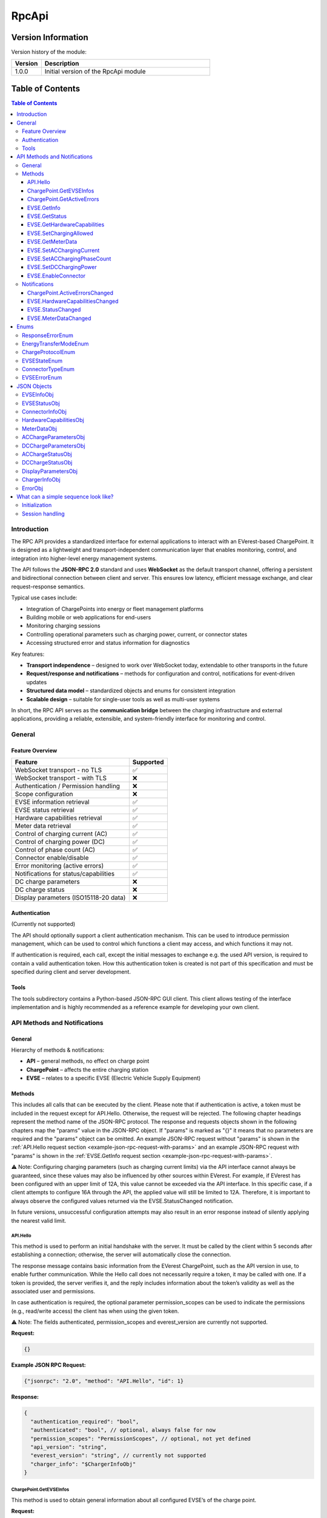 .. _everest_modules_handwritten_RpcApi:

*******************************************
RpcApi
*******************************************

Version Information
===================
Version history of the module:

.. list-table::
   :widths: 15 85
   :header-rows: 1

   * - Version
     - Description
   * - 1.0.0
     - Initial version of the RpcApi module

Table of Contents
=====================

.. contents:: Table of Contents
   :depth: 3
   :local:

Introduction
------------
The RPC API provides a standardized interface for external applications to interact with an EVerest-based
ChargePoint. It is designed as a lightweight and transport-independent communication layer that enables
monitoring, control, and integration into higher-level energy management systems.

The API follows the **JSON-RPC 2.0** standard and uses **WebSocket** as the default transport channel,
offering a persistent and bidirectional connection between client and server. This ensures low latency,
efficient message exchange, and clear request–response semantics.

Typical use cases include:

* Integration of ChargePoints into energy or fleet management platforms
* Building mobile or web applications for end-users
* Monitoring charging sessions
* Controlling operational parameters such as charging power, current, or connector states
* Accessing structured error and status information for diagnostics

Key features:

* **Transport independence** – designed to work over WebSocket today, extendable to other transports in the future
* **Request/response and notifications** – methods for configuration and control, notifications for event-driven updates
* **Structured data model** – standardized objects and enums for consistent integration
* **Scalable design** – suitable for single-user tools as well as multi-user systems

In short, the RPC API serves as the **communication bridge** between the charging infrastructure and
external applications, providing a reliable, extensible, and system-friendly interface for monitoring and control.

General
-------
Feature Overview
~~~~~~~~~~~~~~~~
+---------------------------------------+-----------+
| Feature                               | Supported |
+=======================================+===========+
| WebSocket transport - no TLS          | ✅        |
+---------------------------------------+-----------+
| WebSocket transport - with TLS        | ❌        |
+---------------------------------------+-----------+
| Authentication / Permission handling  | ❌        |
+---------------------------------------+-----------+
| Scope configuration                   | ❌        |
+---------------------------------------+-----------+
| EVSE information retrieval            | ✅        |
+---------------------------------------+-----------+
| EVSE status retrieval                 | ✅        |
+---------------------------------------+-----------+
| Hardware capabilities retrieval       | ✅        |
+---------------------------------------+-----------+
| Meter data retrieval                  | ✅        |
+---------------------------------------+-----------+
| Control of charging current (AC)      | ✅        |
+---------------------------------------+-----------+
| Control of charging power (DC)        | ✅        |
+---------------------------------------+-----------+
| Control of phase count (AC)           | ✅        |
+---------------------------------------+-----------+
| Connector enable/disable              | ✅        |
+---------------------------------------+-----------+
| Error monitoring (active errors)      | ✅        |
+---------------------------------------+-----------+
| Notifications for status/capabilities | ✅        |
+---------------------------------------+-----------+
| DC charge parameters                  | ❌        |
+---------------------------------------+-----------+
| DC charge status                      | ❌        |
+---------------------------------------+-----------+
| Display parameters (ISO15118-20 data) | ❌        |
+---------------------------------------+-----------+

Authentication
~~~~~~~~~~~~~~
(Currently not supported)

The API should optionally support a client authentication mechanism. This can be used to introduce
permission management, which can be used to control which functions a client may access, and which
functions it may not.

If authentication is required, each call, except the initial messages to exchange e.g. the used API
version, is required to contain a valid authentication token. How this authentication token is created
is not part of this specification and must be specified during client and server development.

Tools
~~~~~
The tools subdirectory contains a Python-based JSON-RPC GUI client. This client allows testing of the
interface implementation and is highly recommended as a reference example for developing your own client.

API Methods and Notifications
-----------------------------

General
~~~~~~~
Hierarchy of methods & notifications:

* **API** – general methods, no effect on charge point
* **ChargePoint** – affects the entire charging station
* **EVSE** – relates to a specific EVSE (Electric Vehicle Supply Equipment)

Methods
~~~~~~~
This includes all calls that can be executed by the client. Please note that if authentication is active,
a token must be included in the request except for API.Hello. Otherwise, the request will be rejected.
The following chapter headings represent the method name of the JSON-RPC protocol. The response and
requests objects shown in the following chapters map the “params” value in the JSON-RPC object. If
"params" is marked as "{}" it means that no parameters are required and the "params" object can be omitted.
An example JSON-RPC request without "params" is shown in the :ref:`API.Hello request section <example-json-rpc-request-with-params>`
and an example JSON-RPC request with "params" is shown in the :ref:`EVSE.GetInfo request section <example-json-rpc-request-with-params>`.

⚠️ Note: Configuring charging parameters (such as charging current limits) via the API interface cannot
always be guaranteed, since these values may also be influenced by other sources within EVerest. For example,
if EVerest has been configured with an upper limit of 12A, this value cannot be exceeded via the API interface.
In this specific case, if a client attempts to configure 16A through the API, the applied value will
still be limited to 12A. Therefore, it is important to always observe the configured values returned
via the EVSE.StatusChanged notification.

In future versions, unsuccessful configuration attempts may also result in an error response instead of
silently applying the nearest valid limit.

API.Hello
^^^^^^^^^
This method is used to perform an initial handshake with the server. It must be called by the client
within 5 seconds after establishing a connection; otherwise, the server will automatically close the
connection.

The response message contains basic information from the EVerest ChargePoint, such as the API version
in use, to enable further communication.
While the Hello call does not necessarily require a token, it may be called with one. If a token is
provided, the server verifies it, and the reply includes information about the token’s validity as well
as the associated user and permissions.

In case authentication is required, the optional parameter permission_scopes can be used to indicate
the permissions (e.g., read/write access) the client has when using the given token.

⚠️ Note: The fields authenticated, permission_scopes and everest_version are currently not supported.

**Request:**

.. code-block:: json

   {}

.. _example-json-rpc-request-without-params:

**Example JSON RPC Request:**

.. code-block:: json

   {"jsonrpc": "2.0", "method": "API.Hello", "id": 1}

**Response:**

.. code-block:: json

   {
     "authentication_required": "bool",
     "authenticated": "bool", // optional, always false for now
     "permission_scopes": "PermissionScopes", // optional, not yet defined
     "api_version": "string",
     "everest_version": "string", // currently not supported
     "charger_info": "$ChargerInfoObj"
   }

ChargePoint.GetEVSEInfos
^^^^^^^^^^^^^^^^^^^^^^^^
This method is used to obtain general information about all configured EVSE’s of the charge point.

**Request:**

.. code-block:: json

   {}

**Response:**
Returns an array of type “EVSEInfoObj” of all configured EVSE’s of the charge point.

.. code-block:: json

   {
     "infos": "[Array of $EVSEInfoObj]",
     "error": "$ResponseErrorEnum"
   }

ChargePoint.GetActiveErrors
^^^^^^^^^^^^^^^^^^^^^^^^^^^
This method returns a structured list of all currently active error conditions of the charger.
It is intended for diagnostic purposes and remote monitoring.

**Request:**

.. code-block:: json

   {}

**Response:**

.. code-block:: json

   {
     "active_errors": "[Array of $ErrorObj]", // Empty array if no errors
     "error": "$ResponseErrorEnum"
   }

EVSE.GetInfo
^^^^^^^^^^^^
This method is used to obtain general information about an EVSE.

**Request:**

.. code-block:: json

   {
     "evse_index": "int"
   }

.. _example-json-rpc-request-with-params:

**Example JSON RPC Request:**

{"jsonrpc": "2.0", "method": "EVSE.GetInfo", "id": 1, "params": {"evse_index": 1}}


**Response:**

.. code-block:: json

   {
     "info": "$EVSEInfoObj",
     "error": "$ResponseErrorEnum"
   }

EVSE.GetStatus
^^^^^^^^^^^^^^
This method is used to obtain the current status of the EVSE.

**Request:**

.. code-block:: json

   {
     "evse_index": "int"
   }

**Response:**

.. code-block:: json

   {
     "status": "$EVSEStatusObj",
     "error": "$ResponseErrorEnum"
   }

EVSE.GetHardwareCapabilities
^^^^^^^^^^^^^^^^^^^^^^^^^^^^
This method is used to obtain hardware capabilities of the EVSE. Please note that the hardware capabilities
can be updated via notification EVSE.HardwareCapabilitiesChanged by the EVSE.

**Request:**

.. code-block:: json

   {
     "evse_index": "int"
   }

**Response:**

.. code-block:: json

   {
     "hardware_capabilities": "$HardwareCapabilitiesObj",
     "error": "$ResponseErrorEnum"
   }

EVSE.SetChargingAllowed
^^^^^^^^^^^^^^^^^^^^^^^
This method is used to explicitly allow charging on an EVSE or to remove the release.
Regardless of the authorisation status of the EV, this method can be used to delay a charging process
or to initiate a charging pause on EVSE's side.

**Request:**

.. code-block:: json

   {
     "evse_index": "int",
     "charging_allowed": "bool"
   }

**Response:**

.. code-block:: json

   {
     "error": "$ResponseErrorEnum"
   }

EVSE.GetMeterData
^^^^^^^^^^^^^^^^^
**Request:**

.. code-block:: json

   {
     "evse_index": "int"
   }

**Response:**

.. code-block:: json

   {
     "meter_data": "$MeterDataObj",
     "error": "$ResponseErrorEnum"
   }

EVSE.SetACChargingCurrent
^^^^^^^^^^^^^^^^^^^^^^^^^
This method is used to configure the AC charging current of an EVSE.

**Request:**

.. code-block:: json

   {
     "evse_index": "int",
     "max_current": "float"
   }

**Response:**
Returns an error parameter to show if the configuration of the charging current was successful.

.. code-block:: json

   {
     "error": "$ResponseErrorEnum"
   }

EVSE.SetACChargingPhaseCount
^^^^^^^^^^^^^^^^^^^^^^^^^^^^
This method is used to configure the AC phase count of an EVSE.

**Request:**

.. code-block:: json

   {
     "evse_index": "int",
     "phase_count": "int"
   }

**Response:**
Returns an error parameter to show if the configuration of the charging current was successful.

.. code-block:: json

   {
     "error": "$ResponseErrorEnum"
   }

EVSE.SetDCChargingPower
^^^^^^^^^^^^^^^^^^^^^^^
This method is used to configure the DC charging power an EVSE.

**Request:**

.. code-block:: json

   {
     "evse_index": "int",
     "max_power": "float"
   }

**Response:**
Returns an error parameter to show if the configuration was successful.

.. code-block:: json

   {
     "error": "$ResponseErrorEnum"
   }

EVSE.EnableConnector
^^^^^^^^^^^^^^^^^^^^
Method to enable or disable a connector on the EVSE. connector_index is a positive integer identifying
the connector that should be enabled. If the connector_index is 0 the whole EVSE is enabled.

**Request:**

.. code-block:: json

   {
     "evse_index": "int",
     "connector_index": "int",
     "enable": "bool",
     "priority": "int"
   }

**Response:**

Returns an error parameter to show if the configuration of the charging current was successful.

.. code-block:: json

   {
     "error": "$ResponseErrorEnum"
   }

Notifications
~~~~~~~~~~~~~

Notifications are signaled by the server as soon as a property within the parameters has changed.

ChargePoint.ActiveErrorsChanged
^^^^^^^^^^^^^^^^^^^^^^^^^^^^^^^

.. code-block:: json

   {
     "active_errors": "[Array of $ErrorObj]"
   }

EVSE.HardwareCapabilitiesChanged
^^^^^^^^^^^^^^^^^^^^^^^^^^^^^^^^

.. code-block:: json

   {
     "evse_index": "int",
     "hardware_capabilities": "$HardwareCapabilitiesObj"
   }

EVSE.StatusChanged
^^^^^^^^^^^^^^^^^^

.. code-block:: json

   {
     "evse_index": "int",
     "evse_status": "$EVSEStatusObj"
   }

EVSE.MeterDataChanged
^^^^^^^^^^^^^^^^^^^^^

.. code-block:: json

   {
     "evse_index": "int",
     "meter_data": "$MeterDataObj"
   }

Enums
-----

ResponseErrorEnum
~~~~~~~~~~~~~~~~~
Enumeration to differentiate between the various error cases that can occur after a method request.

::

  "NoError",
  "ErrorInvalidParameter",
  "ErrorOutOfRange",
  "ErrorValuesNotApplied",
  "ErrorInvalidEVSEIndex",
  "ErrorInvalidConnectorId",
  "ErrorNoDataAvailable",
  "ErrorUnknownError"

EnergyTransferModeEnum
~~~~~~~~~~~~~~~~~~~~~~
Enumeration to differentiate between the various energy transfer modes

::

   "AC_single_phase_core",
   "AC_two_phase",
   "AC_three_phase_core",
   "DC_core",
   "DC_extended",
   "DC_combo_core",
   "DC_unique",
   "DC",
   "AC_BPT",
   "AC_BPT_DER",
   "AC_DER",
   "DC_BPT",
   "DC_ACDP",
   "DC_ACDP_BPT",
   "WPT"

ChargeProtocolEnum
~~~~~~~~~~~~~~~~~~

::

  "Unknown",
  "IEC61851",
  "DIN70121",
  "ISO15118",
  "ISO15118_20"

EVSEStateEnum
~~~~~~~~~~~~~

::

  "Unplugged",
  "Disabled",
  "Preparing",
  "Reserved",
  "AuthRequired",
  "WaitingForEnergy",
  "Charging",
  "ChargingPausedEV",
  "ChargingPausedEVSE",
  "Finished",
  "SwitchingPhases"

ConnectorTypeEnum
~~~~~~~~~~~~~~~~~

::

   "cCCS1",
   "cCCS2",
   "cG105",
   "cTesla",
   "cType1",
   "cType2",
   "s309_1P_16A",
   "s309_1P_32A",
   "s309_3P_16A",
   "s309_3P_32A",
   "sBS1361",
   "sCEE_7_7",
   "sType2",
   "sType3",
   "Other1PhMax16A",
   "Other1PhOver16A",
   "Other3Ph",
   "Pan",
   "wInductive",
   "wResonant",
   "Undetermined",
   "Unknown"

EVSEErrorEnum
~~~~~~~~~~~~~
EVSEErrorEnum can be used to show more details of an EVSE error for example in a service tool application
for the technician. The enum naming is identical to EVerest error handler semantic.

Example (excerpt)::

  "NoError",
  "power_supply_DC/HardwareFault",
  "power_supply_DC/OverTemperature",
  "power_supply_DC/UnderTemperature",
  "power_supply_DC/UnderVoltageAC",
  "power_supply_DC/OverVoltageAC",
  "power_supply_DC/UnderVoltageDC",
  "power_supply_DC/OverVoltageDC",
  "power_supply_DC/OverCurrentAC",
  "power_supply_DC/OverCurrentDC",
  "power_supply_DC/VendorError",
  "power_supply_DC/VendorWarning",
  "evse_board_support/MREC2GroundFailure",
  "evse_board_support/MREC3HighTemperature",
  "evse_board_support/MREC4OverCurrentFailure",
  "evse_board_support/MREC5OverVoltage",
  "evse_board_support/MREC6UnderVoltage",
  "evse_board_support/MREC8EmergencyStop",
  "evse_board_support/MREC10InvalidVehicleMode",
  "evse_board_support/MREC14PilotFault",
  "evse_board_support/MREC15PowerLoss",
  "evse_board_support/MREC17EVSEContactorFault",
  "evse_board_support/MREC18CableOverTempDerate",
  "evse_board_support/MREC19CableOverTempStop",
  "evse_board_support/MREC20PartialInsertion",
  "evse_board_support/MREC23ProximityFault",
  "evse_board_support/MREC24ConnectorVoltageHigh",
  "evse_board_support/MREC25BrokenLatch",
  "evse_board_support/MREC26CutCable",
  ...

JSON Objects
------------

EVSEInfoObj
~~~~~~~~~~~
This object contains static information about a EVSE of a charge point. This parameter is derived from
the EvseManager identifier from the EVerest configuration. The "index"  parameter is essential to perform
EVSE specific method calls. The “id” parameter is the EVSE ID. The EVSE ID is a globally unique identifier
defined in ISO 15118 to represent a specific EVSE. The “supported_energy_transfer_modes”  must be used to
distinguish between DC and AC charging. Depending on this, the optional parameters of object “EVSEStatusObj”
are configured. In addition, it is possible to determine whether BPT is supported.

.. code-block:: json

   {
     "index": "int",
     "id": "string",
     "description": "string", // optional
     "available_connectors": "[ConnectorInfoObj]",
     "supported_energy_transfer_modes": "[EnergyTransferModeEnum]"
   }

EVSEStatusObj
~~~~~~~~~~~~~
This object contains all information about the current status of a charge point EVSE. These parameters
change dynamically, depending on the current EVSE state, which is indicated by the “state” parameter.
The parameters “ac_charge_param" and “ac_charge_status" are only configured in a AC charging session
and parameters “dc_charge_param" and “dc_charge_status" are only configured in a DC charging session.
These parameters mainly contain parameters that are transmitted in an HLC session. The connector info
(e.g. to identify if it is a DC or AC charger) is part of object “EVSEInfoObj“.  The “active_connector_index”
information can also be used by GUI applications to display the active connector correctly.

.. code-block:: json

   {
     "charged_energy_wh": "float",
     "discharged_energy_wh": "float",
     "charging_duration_s": "int",
     "charging_allowed": "bool",
     "available": "bool",
     "active_connector_index": "int",
     "error_present": "bool",
     "charge_protocol": "$ChargeProtocolEnum",
     "ac_charge_param": "$ACChargeParametersObj", // optional, only if AC supported
     "dc_charge_param": "$DCChargeParametersObj", // optional, only if DC supported
     "ac_charge_status": "$ACChargeStatusObj", // optional, only if AC supported
     "dc_charge_status": "$DCChargeStatusObj", // optional, only if DC supported
     "display_parameters": "$DisplayParametersObj",
     "state": "$EVSEStateEnum"
   }

ConnectorInfoObj
~~~~~~~~~~~~~~~~
This object contains static information about a connector of an EVSE. This parameter is derived from
the from the EVerest configuration. The "index"  parameter is essential to perform connector specific
method calls. The “type”  must be used to distinguish between DC and AC charging. Depending on this,
the optional parameters of object “EVSEStatusObj” are configured.

.. code-block:: json

   {
     "index": "int",
     "type": "ConnectorTypeEnum",
     "description": "string" // optional
   }

HardwareCapabilitiesObj
~~~~~~~~~~~~~~~~~~~~~~~
This object contains all hardware related limits of a charge point EVSE.

.. code-block:: json

   {
     "max_current_A_export": "float",
     "max_current_A_import": "float",
     "max_phase_count_export": "int",
     "max_phase_count_import": "int",
     "min_current_A_export": "float",
     "min_current_A_import": "float",
     "min_phase_count_export": "int",
     "min_phase_count_import": "int",
     "phase_switch_during_charging": "bool"
   }

MeterDataObj
~~~~~~~~~~~~
This object contains the following meter data of a charge point EVSE:

timestamp: Timestamp of measurement, represented as RFC3339 string
energy_Wh_import: Imported energy in Wh (from grid)
meter_id: A (user defined) meter if (e.g. id printed on the case)
serial_number: Serial number of the meter
phase_seq_error: AC only: true for 3 phase rotation error (ccw)
energy_Wh_export:  Exported energy in Wh (to grid)
power_W: Instantaneous power in Watt. Negative values are exported, positive values imported Energy.
voltage_V: Voltage in Volts
current_A: Current in Ampere
frequency_Hz:  Grid frequency in Hertz

.. code-block:: json

   {
     "current_A": {"L1": "float","L2": "float","L3": "float","N": "float"},
     "energy_Wh_import": {"L1": "float","L2": "float","L3": "float","total": "float"},
     "energy_Wh_export": {"L1": "float","L2": "float","L3": "float","total": "float"}, // optional
     "frequency_Hz": {"L1": "float","L2": "float","L3": "float"}, // optional
     "meter_id": "string",
     "serial_number": "string", // optional
     "phase_seq_error": "bool", // optional
     "power_W": {"L1": "float","L2": "float","L3": "float","total": "float"},  // optional
     "timestamp": "string",
     "voltage_V": {"L1": "float","L2": "float","L3": "float"}  // optional
   }

ACChargeParametersObj
~~~~~~~~~~~~~~~~~~~~~
This object contains all AC related parameters of a charge point EVSE. Parameters like “evse_maximum_discharge_power”
are only transmitted if a BPT (bidirectional power transfer) session is active. Currently only “evse_max_current”
and “evse_max_phase_count“ are supported.

.. code-block:: json

   {
     "evse_nominal_voltage": "float",
     "evse_max_current": "float",
     "evse_max_phase_count": "int",
     "evse_maximum_charge_power": "float",
     "evse_minimum_charge_power": "float",
     "evse_nominal_frequency": "float",
     "evse_maximum_discharge_power": "float",
     "evse_minimum_discharge_power": "float"
   }

DCChargeParametersObj
~~~~~~~~~~~~~~~~~~~~~
Currently not supported.

This object contains all DC related parameters of a charge point EVSE. Parameters like “evse_maximum_discharge_power”
are only transmitted if a BPT (bidirectional power transfer) session is active.

.. code-block:: json

   {
     "evse_maximum_charge_current": "float",
     "evse_maximum_charge_power": "float",
     "evse_maximum_voltage": "float",
     "evse_minimum_charge_current": "float",
     "evse_minimum_charge_power": "float",
     "evse_minimum_voltage": "float",
     "evse_energy_to_be_delivered": "float",
     "evse_maximum_discharge_current": "float",
     "evse_maximum_discharge_power": "float",
     "evse_minimum_discharge_current": "float",
     "evse_minimum_discharge_power": "float"
   }

ACChargeStatusObj
~~~~~~~~~~~~~~~~~
This object contains all DC related parameters of a charge point EVSE. Parameters like “evse_maximum_discharge_power”
are only transmitted if a BPT (bidirectional power transfer) session is active. Currently only “evse_max_current”
and “evse_max_phase_count“ are supported.

.. code-block:: json

   {
     "evse_active_phase_count": "int"
   }

DCChargeStatusObj
~~~~~~~~~~~~~~~~~
Currently not supported.
This object contains all DC related parameters during charging of a charge point EVSE. 

.. code-block:: json

   {
     "evse_present_current": "float",
     "evse_present_voltage": "float",
     "evse_power_limit_achieved": "bool",
     "evse_current_limit_achieved": "bool",
     "evse_voltage_limit_achieved": "bool"
   }

DisplayParametersObj
~~~~~~~~~~~~~~~~~~~~
Currently not supported.

This object contains additional information which can be displayed in a GUI. These parameters are for
display purposes only and must not, under any circumstances, influence the EVSE behavior. Most of the
parameters are only transmitted in an ISO15118-20 charging session.

.. code-block:: json

   {
     "start_soc": "int",
     "present_soc": "int",
     "minimum_soc": "int",
     "target_soc": "int",
     "maximum_soc": "int",
     "remaining_time_to_minimum_soc": "int",
     "remaining_time_to_target_soc": "int",
     "remaining_time_to_maximum_soc": "int",
     "charging_complete": "bool",
     "battery_energy_capacity": "float",
     "inlet_hot": "bool"
   }

ChargerInfoObj
~~~~~~~~~~~~~~
This object contains well-known general charger information, e.g. vendor and model name, firmware version etc.

.. code-block:: json

   {
     "vendor": "string",
     "model": "string",
     "serial": "string",
     "friendly_name": "string",
     "manufacturer": "string",
     "manufacturer_url": "string",
     "model_url": "string",
     "model_no": "string",
     "revision": "string",
     "board_revision": "string",
     "firmware_version": "string"
   }

ErrorObj
~~~~~~~~
The ErrorObj structure represents a detailed description of an charger error. It includes the error
type, origin, severity, and timestamp, along with optional context like EVSE or connector index. Each
error is uniquely identified by a UUID and may include a vendor-specific ID and custom message.

.. code-block:: json

   {
     "type": "string",
     "sub_type": "string",
     "message": "string",
     "description": "string",
     "origin": {
        "module_id": "string",
        "implementation_id": "string",
        "evse_index": "int", // optional
        "connector_index": "int" // optional
     },
     "vendor_id": "string",
     "severity": "SeverityEnum",
     "timestamp": "string",
     "uuid": "string"
   }

What can a simple sequence look like?
-------------------------------------
The sequence diagram below is a simple sequence diagram based on the defined WebSocket methods and notifications.
The diagram is simplified for better visualization and therefore only shows the relevant parameters within
the objects.

Initialization
~~~~~~~~~~~~~~
The first diagram illustrates how a client establishes a connection to the server and how the server
initializes a single EVSE. After that, the client application is prepared to process incoming notifications
of the API, for example caused by plugging in an EV.

.. image:: img/initialization.drawio.svg
   :alt: RPC Communication Flow
   :align: center
   :width: 80%

Session handling
~~~~~~~~~~~~~~~~
The second sequence diagram shows the notifications that are triggered as soon as an EV is plugged in
and recognized by the EVSE. It also shows how the client can actively adjust the charging current of a
running session.

.. image:: img/ac_session_handling.drawio.svg
   :alt: RPC Communication Flow
   :align: center
   :width: 80%
